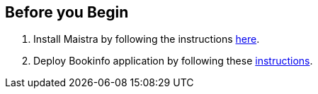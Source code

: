== Before you Begin

. Install Maistra by following the instructions link:/docs/installation/install[here].
. Deploy Bookinfo application by following these link:/docs/examples/bookinfo[instructions].
